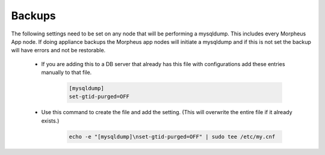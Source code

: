 Backups
=======
.. Config-Section-Start

The following settings need to be set on any node that will be performing a mysqldump.
This includes every Morpheus App node. If doing appliance backups the Morpheus app nodes will initiate 
a mysqldump and if this is not set the backup will have errors and not be restorable.

    * If you are adding this to a DB server that already has this file with configurations add these entries manually to that file.
        
        .. code-block:: 

           [mysqldump]
           set-gtid-purged=OFF

    * Use this command to create the file and add the setting. (This will overwrite the entire file if it already exists.)   
         
         .. code-block:: bash

           echo -e "[mysqldump]\nset-gtid-purged=OFF" | sudo tee /etc/my.cnf

.. Config-Section-Stop
